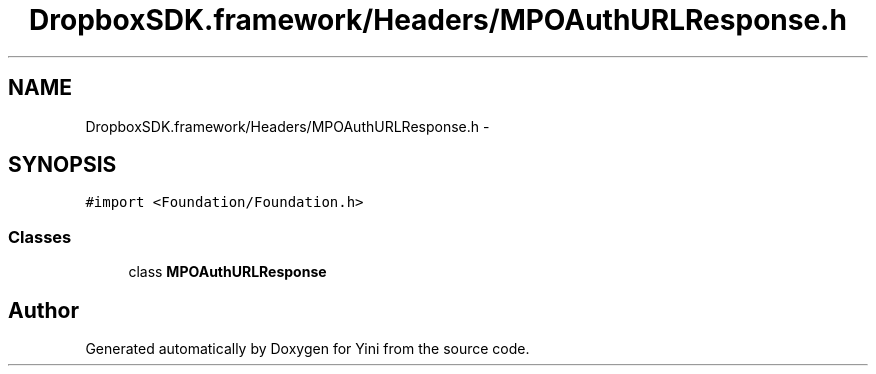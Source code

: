 .TH "DropboxSDK.framework/Headers/MPOAuthURLResponse.h" 3 "Thu Aug 9 2012" "Version 1.0" "Yini" \" -*- nroff -*-
.ad l
.nh
.SH NAME
DropboxSDK.framework/Headers/MPOAuthURLResponse.h \- 
.SH SYNOPSIS
.br
.PP
\fC#import <Foundation/Foundation\&.h>\fP
.br

.SS "Classes"

.in +1c
.ti -1c
.RI "class \fBMPOAuthURLResponse\fP"
.br
.in -1c
.SH "Author"
.PP 
Generated automatically by Doxygen for Yini from the source code\&.
